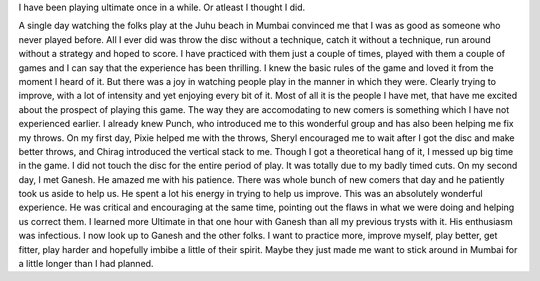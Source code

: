 .. link:
.. description: Infected by the spirit of the game
.. tags: noob-friendly, spirit, joy
.. date: 2013/04/30 18:40:44
.. title: Spirit Infected
.. slug:
.. author: voodoo

I have been playing ultimate once in a while. Or atleast I thought I did.

.. TEASER_END

A single day watching the folks play at the Juhu beach in Mumbai
convinced me that I was as good as someone who never played
before. All I ever did was throw the disc without a technique,
catch it without a technique, run around without a strategy and
hoped to score. I have practiced with them just a couple of
times, played with them a couple of games and I can say that the
experience has been thrilling. I knew the basic rules of the game
and loved it from the moment I heard of it. But there was a joy
in watching people play in the manner in which they were. Clearly
trying to improve, with a lot of intensity and yet enjoying every
bit of it. Most of all it is the people I have met, that have me
excited about the prospect of playing this game. The way they are
accomodating to new comers is something which I have not
experienced earlier. I already knew Punch, who introduced me to
this wonderful group and has also been helping me fix my
throws. On my first day, Pixie helped me with the throws, Sheryl
encouraged me to wait after I got the disc and make better
throws, and Chirag introduced the vertical stack to me. Though I
got a theoretical hang of it, I messed up big time in the game. I
did not touch the disc for the entire period of play. It was
totally due to my badly timed cuts. On my second day, I met
Ganesh. He amazed me with his patience. There was whole bunch of
new comers that day and he patiently took us aside to help us. He
spent a lot his energy in trying to help us improve. This was an
absolutely wonderful experience. He was critical and encouraging
at the same time, pointing out the flaws in what we were doing
and helping us correct them. I learned more Ultimate in that one
hour with Ganesh than all my previous trysts with it. His
enthusiasm was infectious. I now look up to Ganesh and the other
folks. I want to practice more, improve myself, play better, get
fitter, play harder and hopefully imbibe a little of their
spirit. Maybe they just made me want to stick around in Mumbai
for a little longer than I had planned.
